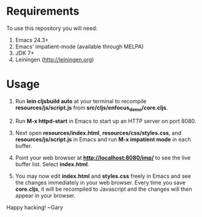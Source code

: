 * Requirements

To use this repository you will need:

1. Emacs 24.3+
2. Emacs' impatient-mode (available through MELPA)
3. JDK 7+
4. Leiningen (http://leiningen.org)

* Usage

1. Run *lein cljsbuild auto* at your terminal to recompile
   *resources/js/script.js* from *src/cljs/enfocus_demo/core.cljs*.

2. Run *M-x httpd-start* in Emacs to start up an HTTP server on port 8080.

3. Next open *resources/index.html*, *resources/css/styles.css*, and
   *resources/js/script.js* in Emacs and run *M-x impatient mode* in
   each buffer.

4. Point your web browser at *http://localhost:8080/imp/* to see the
   live buffer list. Select *index.html*.

5. You may now edit *index.html* and *styles.css* freely in Emacs and
   see the changes immediately in your web browser. Every time you
   save *core.cljs*, it will be recompiled to Javascript and the
   changes will then appear in your browser.

Happy hacking!
  ~Gary
